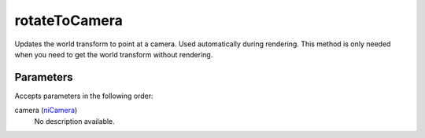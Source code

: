 rotateToCamera
====================================================================================================

Updates the world transform to point at a camera. Used automatically during rendering. This method is only needed when you need to get the world transform without rendering.

Parameters
----------------------------------------------------------------------------------------------------

Accepts parameters in the following order:

camera (`niCamera`_)
    No description available.

.. _`niCamera`: ../../../lua/type/niCamera.html
